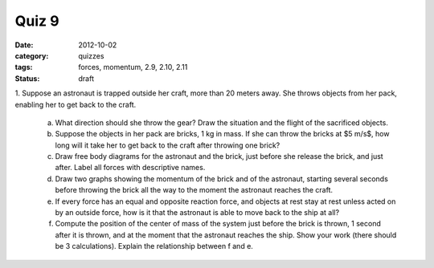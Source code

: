 Quiz 9
######

:date: 2012-10-02
:category: quizzes
:tags: forces, momentum, 2.9, 2.10, 2.11
:status: draft

1. Suppose an astronaut is trapped outside her craft, more than 20 meters
away. She throws objects from her pack, enabling her to get back to the craft.

   a. What direction should she throw the gear?  Draw the situation and the flight of the sacrificed objects.
   b. Suppose the objects in her pack are bricks, 1 kg in mass.  If she can throw the bricks at $5 m/s$, how long will it take her to get back to the craft after throwing one brick?
   c. Draw free body diagrams for the astronaut and the brick, just before she release the brick, and just after.  Label all forces with descriptive names.
   d. Draw two graphs showing the momentum of the brick and of the astronaut, starting several seconds before throwing the brick all the way to the moment the astronaut reaches the craft.
   e. If every force has an equal and opposite reaction force, and objects at rest stay at rest unless acted on by an outside force, how is it that the astronaut is able to move back to the ship at all? 
   f. Compute the position of the center of mass of the system just before the brick is thrown, 1 second after it is thrown, and at the moment that the astronaut reaches the ship.  Show your work (there should be 3 calculations).  Explain the relationship between f and e.



